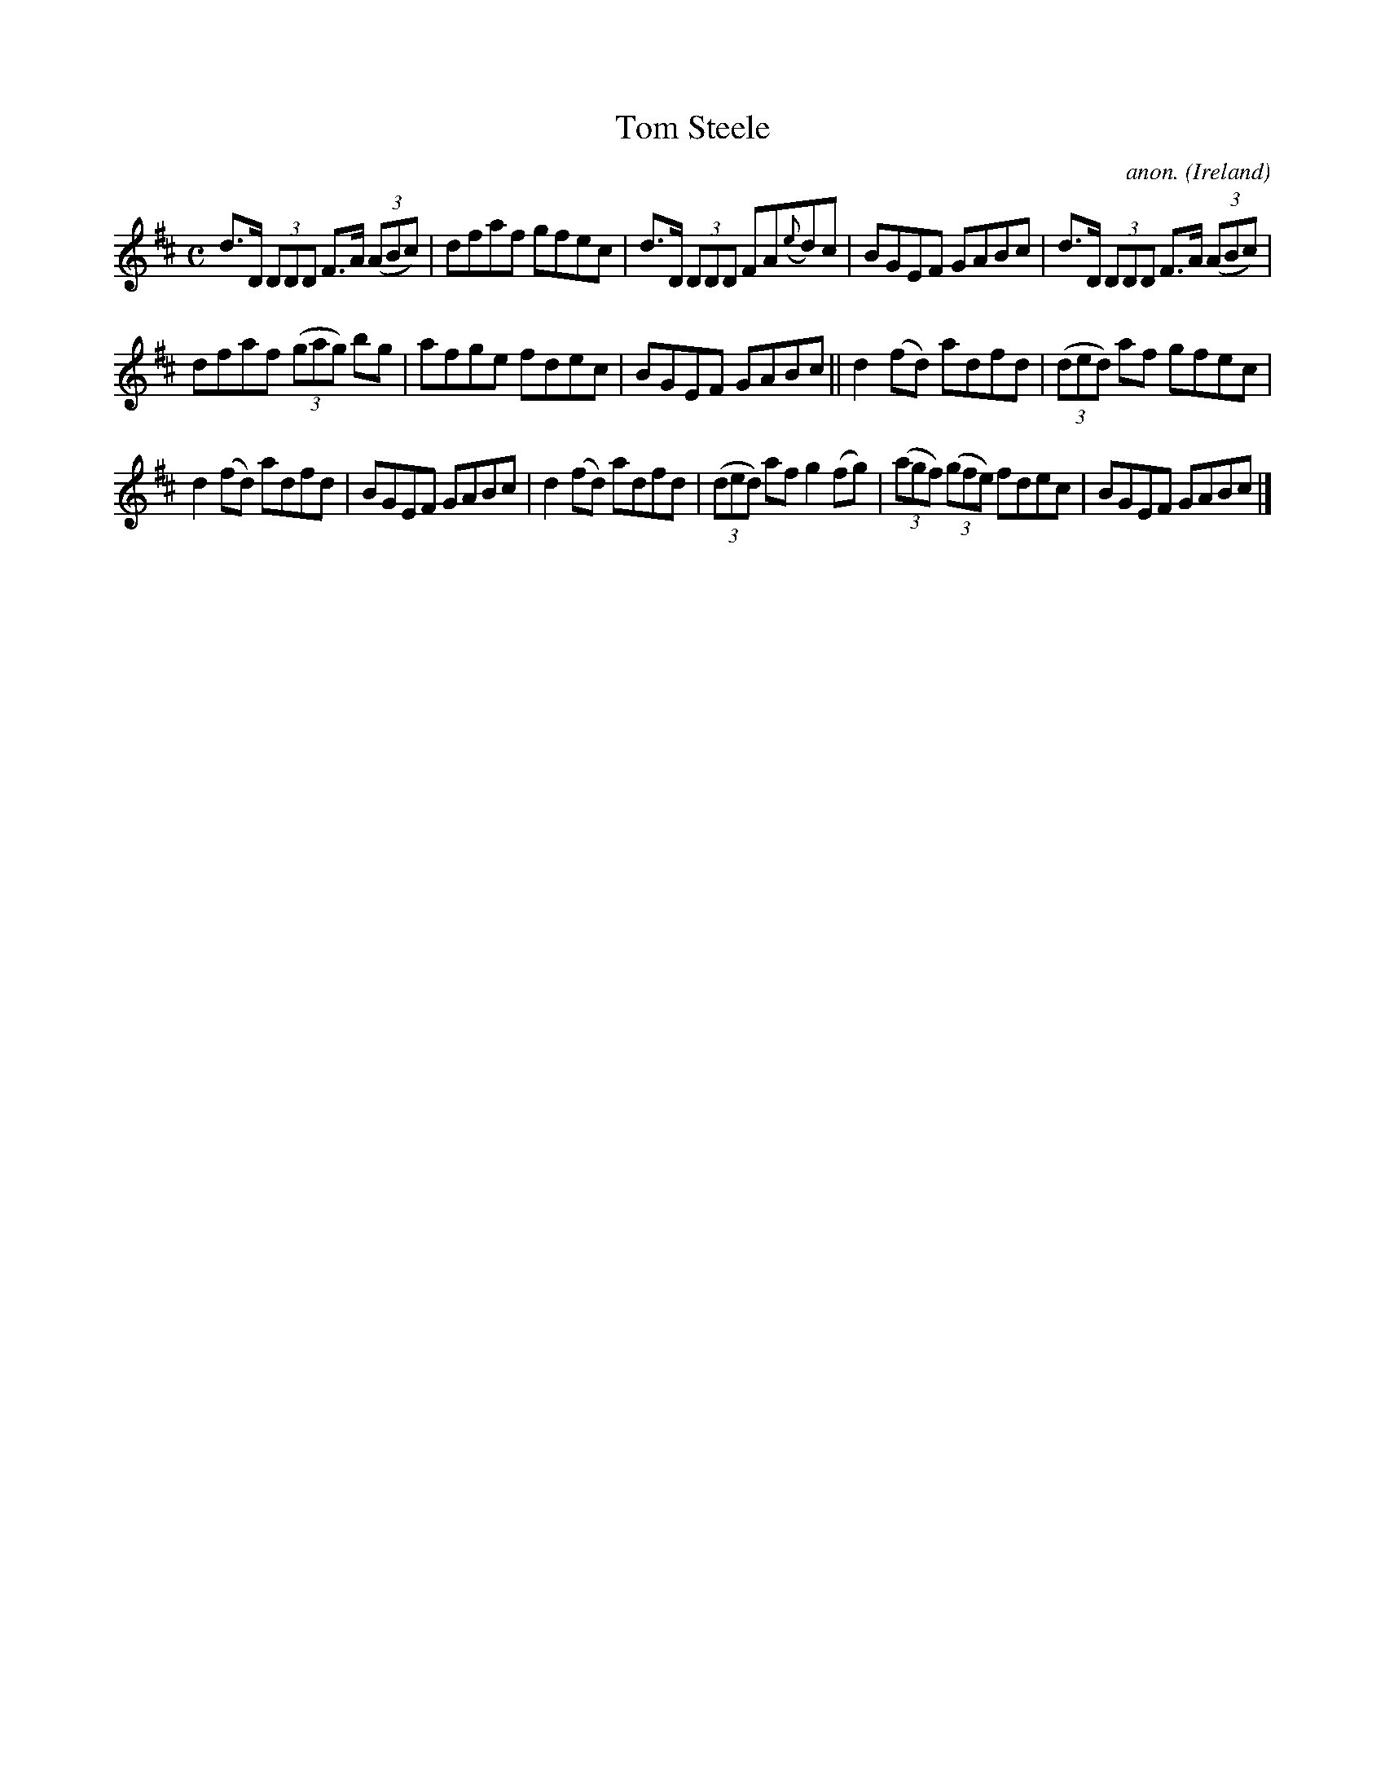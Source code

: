X:539
T:Tom Steele
C:anon.
O:Ireland
B:Francis O'Neill: "The Dance Music of Ireland" (1907) no. 539
R:Reel
M:C
L:1/8
K:D
d>D (3DDD F>A (3(ABc)|dfaf gfec|d>D (3DDD FA({e}d)c|BGEF GABc|d>D (3DDD F>A (3(ABc)|
dfaf (3(gag) bg|afge fdec|BGEF GABc||d2(fd) adfd|(3(ded) af gfec|
d2(fd) adfd|BGEF GABc|d2(fd) adfd|(3(ded) af g2(fg)|(3(agf) (3(gfe) fdec|BGEF GABc|]
